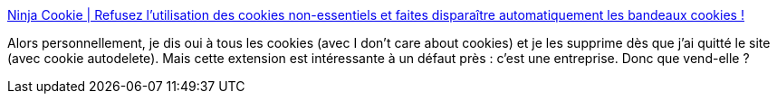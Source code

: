 :jbake-type: post
:jbake-status: published
:jbake-title: Ninja Cookie | Refusez l’utilisation des cookies non-essentiels et faites disparaître automatiquement les bandeaux cookies !
:jbake-tags: web,cookie,plugin,browser,intimité,_mois_déc.,_année_2020
:jbake-date: 2020-12-18
:jbake-depth: ../
:jbake-uri: shaarli/1608312603000.adoc
:jbake-source: https://nicolas-delsaux.hd.free.fr/Shaarli?searchterm=https%3A%2F%2Fninja-cookie.com%2Ffr%2F&searchtags=web+cookie+plugin+browser+intimit%C3%A9+_mois_d%C3%A9c.+_ann%C3%A9e_2020
:jbake-style: shaarli

https://ninja-cookie.com/fr/[Ninja Cookie | Refusez l’utilisation des cookies non-essentiels et faites disparaître automatiquement les bandeaux cookies !]

Alors personnellement, je dis oui à tous les cookies (avec I don't care about cookies) et je les supprime dès que j'ai quitté le site (avec cookie autodelete). Mais cette extension est intéressante à un défaut près : c'est une entreprise. Donc que vend-elle ?
